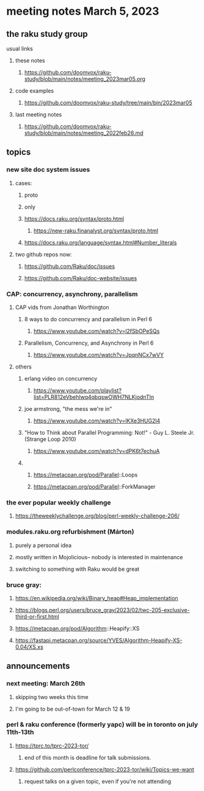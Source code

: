 * meeting notes March 5, 2023
** the raku study group
**** usual links
***** these notes
****** https://github.com/doomvox/raku-study/blob/main/notes/meeting_2023mar05.org

***** code examples
****** https://github.com/doomvox/raku-study/tree/main/bin/2023mar05
***** last meeting notes
****** https://github.com/doomvox/raku-study/blob/main/notes/meeting_2022feb26.md


** topics

*** new site doc system issues
**** cases:
***** proto
***** only
***** https://docs.raku.org/syntax/proto.html
****** https://new-raku.finanalyst.org/syntax/proto.html
***** https://docs.raku.org/language/syntax.html#Number_literals

**** two github repos now:
***** https://github.com/Raku/doc/issues
***** https://github.com/Raku/doc-website/issues

*** CAP: concurrency, asynchrony, parallelism
**** CAP vids from Jonathan Worthington
***** 8 ways to do concurrency and parallelism in Perl 6
****** https://www.youtube.com/watch?v=l2fSbOPeSQs

***** Parallelism, Concurrency, and Asynchrony in Perl 6
****** https://www.youtube.com/watch?v=JpqnNCx7wVY

**** others
***** erlang video on concurrency
****** https://www.youtube.com/playlist?list=PLR812eVbehlwq4qbqswOWH7NLKjodnTIn

***** joe armstrong, "the mess we're in"
****** https://www.youtube.com/watch?v=lKXe3HUG2l4

***** "How to Think about Parallel Programming: Not!" - Guy L. Steele Jr. (Strange Loop 2010)
****** https://www.youtube.com/watch?v=dPK6t7echuA 

***** 
****** https://metacpan.org/pod/Parallel::Loops
****** https://metacpan.org/pod/Parallel::ForkManager

*** the ever popular weekly challenge
***** https://theweeklychallenge.org/blog/perl-weekly-challenge-206/


*** modules.raku.org refurbishment (Márton)
**** purely a personal idea
**** mostly written in Mojolicious-- nobody is interested in maintenance
**** switching to something with Raku would be great


*** bruce gray: 
**** https://en.wikipedia.org/wiki/Binary_heap#Heap_implementation
**** https://blogs.perl.org/users/bruce_gray/2023/02/twc-205-exclusive-third-or-first.html
**** https://metacpan.org/pod/Algorithm::Heapify::XS
**** https://fastapi.metacpan.org/source/YVES/Algorithm-Heapify-XS-0.04/XS.xs

** announcements 
*** next meeting: March 26th
**** skipping two weeks this time
**** I'm going to be out-of-town for March 12 & 19

*** perl & raku conference (formerly yapc) will be in toronto on july 11th-13th
**** https://tprc.to/tprc-2023-tor/
***** end of this month is deadline for talk submissions.

**** https://github.com/perlconference/tprc-2023-tor/wiki/Topics-we-want
***** request talks on a given topic, even if you're not attending


